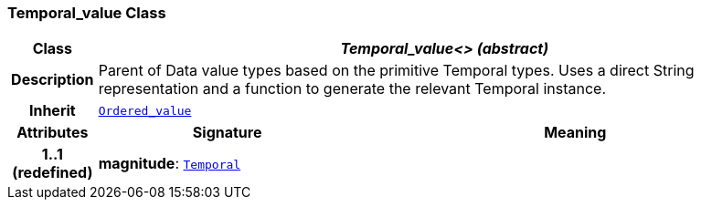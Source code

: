 === Temporal_value Class

[cols="^1,3,5"]
|===
h|*Class*
2+^h|*__Temporal_value<> (abstract)__*

h|*Description*
2+a|Parent of Data value types based on the primitive Temporal types. Uses a direct String representation and a function to generate the relevant Temporal instance.

h|*Inherit*
2+|`<<_ordered_value_class,Ordered_value>>`

h|*Attributes*
^h|*Signature*
^h|*Meaning*

h|*1..1 +
(redefined)*
|*magnitude*: `<<_temporal_class,Temporal>>`
a|
|===
